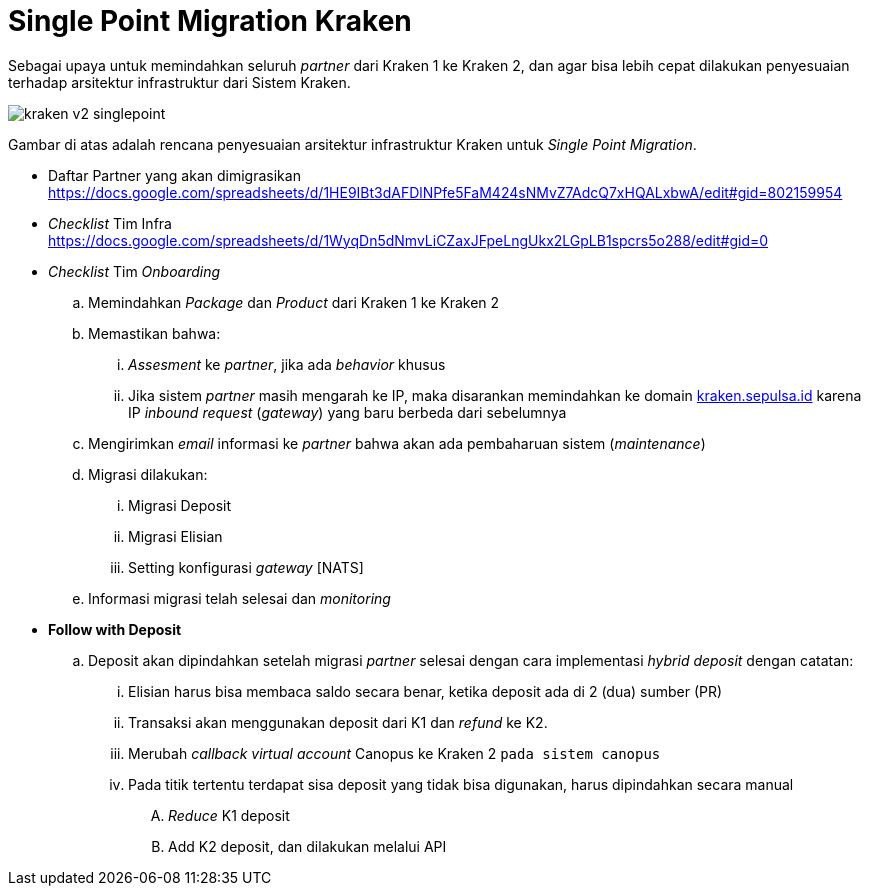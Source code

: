= Single Point Migration Kraken 

Sebagai upaya untuk memindahkan seluruh _partner_ dari Kraken 1 ke Kraken 2, dan agar bisa lebih cepat dilakukan penyesuaian terhadap arsitektur infrastruktur dari Sistem Kraken.

image::./Kraken-V2/images-kraken-v2/kraken-v2-singlepoint.png[]

Gambar di atas adalah rencana penyesuaian arsitektur infrastruktur Kraken untuk _Single Point Migration_.

* Daftar Partner yang akan dimigrasikan https://docs.google.com/spreadsheets/d/1HE9IBt3dAFDlNPfe5FaM424sNMvZ7AdcQ7xHQALxbwA/edit#gid=802159954[]
* _Checklist_ Tim Infra https://docs.google.com/spreadsheets/d/1WyqDn5dNmvLiCZaxJFpeLngUkx2LGpLB1spcrs5o288/edit#gid=0[]
* _Checklist_ Tim _Onboarding_
 .. Memindahkan _Package_ dan _Product_ dari Kraken 1 ke Kraken 2
 .. Memastikan bahwa:
  ... _Assesment_ ke _partner_, jika ada _behavior_ khusus
  ... Jika sistem _partner_ masih mengarah ke IP, maka disarankan memindahkan ke domain http://kraken.sepulsa.id/[kraken.sepulsa.id] karena IP _inbound request_ (_gateway_) yang baru berbeda dari sebelumnya
 .. Mengirimkan _email_ informasi ke _partner_ bahwa akan ada pembaharuan sistem (_maintenance_)
 .. Migrasi dilakukan:
  ... Migrasi Deposit
  ... Migrasi Elisian
  ... Setting konfigurasi _gateway_ [NATS]
 .. Informasi migrasi telah selesai dan _monitoring_
* *Follow with Deposit*
 .. Deposit akan dipindahkan setelah migrasi _partner_ selesai dengan cara implementasi _hybrid deposit_ dengan catatan:
  ... Elisian harus bisa membaca saldo secara benar, ketika deposit ada di 2 (dua) sumber (PR)
  ... Transaksi akan menggunakan deposit dari K1 dan _refund_ ke K2.
  ... Merubah _callback virtual account_ Canopus ke Kraken 2 `pada sistem canopus`
  ... Pada titik tertentu terdapat sisa deposit yang tidak bisa digunakan, harus dipindahkan secara manual
   .... _Reduce_ K1 deposit
   .... Add K2 deposit, dan dilakukan melalui API
